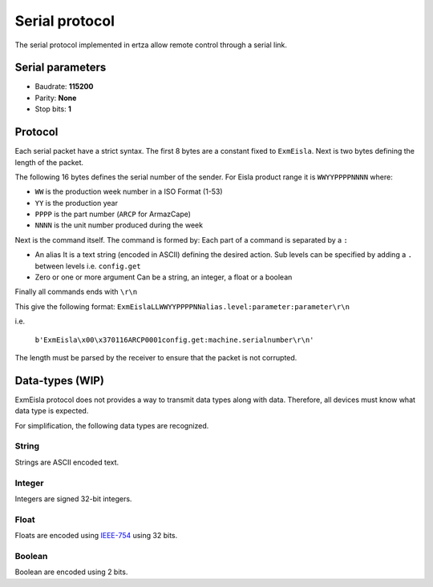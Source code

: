 Serial protocol
===============

The serial protocol implemented in ertza allow remote control through a serial link.

Serial parameters
-----------------

* Baudrate: **115200**
* Parity: **None**
* Stop bits: **1**

Protocol
--------

Each serial packet have a strict syntax.
The first 8 bytes are a constant fixed to ``ExmEisla``.
Next is two bytes defining the length of the packet.

The following 16 bytes defines the serial number of the sender.
For Eisla product range it is ``WWYYPPPPNNNN`` where:

* ``WW`` is the production week number in a ISO Format (1-53)
* ``YY`` is the production year
* ``PPPP`` is the part number (``ARCP`` for ArmazCape)
* ``NNNN`` is the unit number produced during the week

Next is the command itself. The command is formed by:
Each part of a command is separated by a ``:``

* An alias
  It is a text string (encoded in ASCII) defining the desired action. Sub levels can be specified by adding a ``.`` between levels
  i.e. ``config.get``
* Zero or one or more argument
  Can be a string, an integer, a float or a boolean

Finally all commands ends with ``\r\n``

This give the following format: ``ExmEislaLLWWYYPPPPNNalias.level:parameter:parameter\r\n``

i.e.

    ``b'ExmEisla\x00\x370116ARCP0001config.get:machine.serialnumber\r\n'``

The length must be parsed by the receiver to ensure that the packet is not corrupted.

Data-types (WIP)
----------------
ExmEisla protocol does not provides a way to transmit data types along with data. Therefore, all devices must know what data type is expected.

For simplification, the following data types are recognized.

String
^^^^^^
Strings are ASCII encoded text.

Integer
^^^^^^^
Integers are signed 32-bit integers.


Float
^^^^^
Floats are encoded using `IEEE-754`_ using 32 bits.

.. _IEEE-754: https://en.wikipedia.org/wiki/IEEE_floating_point

Boolean
^^^^^^^
Boolean are encoded using 2 bits.
